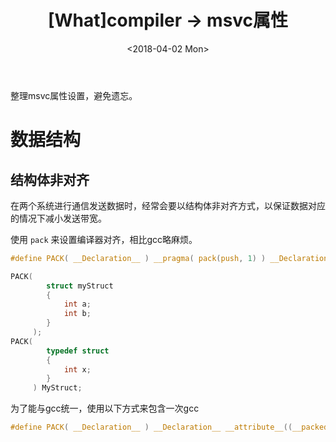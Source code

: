 #+TITLE: [What]compiler -> msvc属性
#+DATE:  <2018-04-02 Mon> 
#+TAGS: compiler
#+LAYOUT: post 
#+CATEGORIES: program,compiler
#+NAME: <program_compiler_msvc_attribute.org>
#+OPTIONS: ^:nil 
#+OPTIONS: ^:{}

整理msvc属性设置，避免遗忘。
#+BEGIN_HTML
<!--more-->
#+END_HTML
* 数据结构
** 结构体非对齐
在两个系统进行通信发送数据时，经常会要以结构体非对齐方式，以保证数据对应的情况下减小发送带宽。

使用 =pack= 来设置编译器对齐，相比gcc略麻烦。
#+BEGIN_SRC c
#define PACK( __Declaration__ ) __pragma( pack(push, 1) ) __Declaration__ __pragma( pack(pop) )

PACK(
        struct myStruct
        {
            int a;
            int b;
        }
     );
PACK(
        typedef struct
        {
            int x;
        }
     ) MyStruct;
#+END_SRC
为了能与gcc统一，使用以下方式来包含一次gcc
#+BEGIN_SRC c
#define PACK( __Declaration__ ) __Declaration__ __attribute__((__packed__))
#+END_SRC

